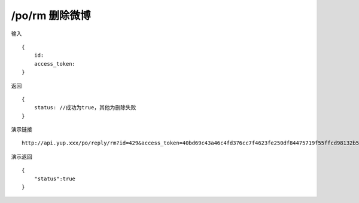 /po/rm 删除微博
=======================================


输入 ::

    {
        id:
        access_token:
    }


返回 ::

    {
        status: //成功为true，其他为删除失败
    }


演示链接 ::

    http://api.yup.xxx/po/reply/rm?id=429&access_token=40bd69c43a46c4fd376cc7f4623fe250df84475719f55ffcd98132b538fdf943


演示返回 ::

    {
        "status":true
    }
